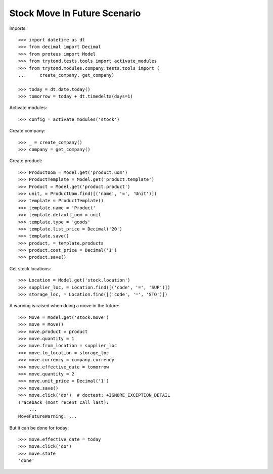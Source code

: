 =============================
Stock Move In Future Scenario
=============================

Imports::

    >>> import datetime as dt
    >>> from decimal import Decimal
    >>> from proteus import Model
    >>> from trytond.tests.tools import activate_modules
    >>> from trytond.modules.company.tests.tools import (
    ...     create_company, get_company)

    >>> today = dt.date.today()
    >>> tomorrow = today + dt.timedelta(days=1)

Activate modules::

    >>> config = activate_modules('stock')

Create company::

    >>> _ = create_company()
    >>> company = get_company()

Create product::

    >>> ProductUom = Model.get('product.uom')
    >>> ProductTemplate = Model.get('product.template')
    >>> Product = Model.get('product.product')
    >>> unit, = ProductUom.find([('name', '=', 'Unit')])
    >>> template = ProductTemplate()
    >>> template.name = 'Product'
    >>> template.default_uom = unit
    >>> template.type = 'goods'
    >>> template.list_price = Decimal('20')
    >>> template.save()
    >>> product, = template.products
    >>> product.cost_price = Decimal('1')
    >>> product.save()

Get stock locations::

    >>> Location = Model.get('stock.location')
    >>> supplier_loc, = Location.find([('code', '=', 'SUP')])
    >>> storage_loc, = Location.find([('code', '=', 'STO')])

A warning is raised when doing a move in the future::

    >>> Move = Model.get('stock.move')
    >>> move = Move()
    >>> move.product = product
    >>> move.quantity = 1
    >>> move.from_location = supplier_loc
    >>> move.to_location = storage_loc
    >>> move.currency = company.currency
    >>> move.effective_date = tomorrow
    >>> move.quantity = 2
    >>> move.unit_price = Decimal('1')
    >>> move.save()
    >>> move.click('do')  # doctest: +IGNORE_EXCEPTION_DETAIL
    Traceback (most recent call last):
        ...
    MoveFutureWarning: ...

But it can be done for today::

    >>> move.effective_date = today
    >>> move.click('do')
    >>> move.state
    'done'
